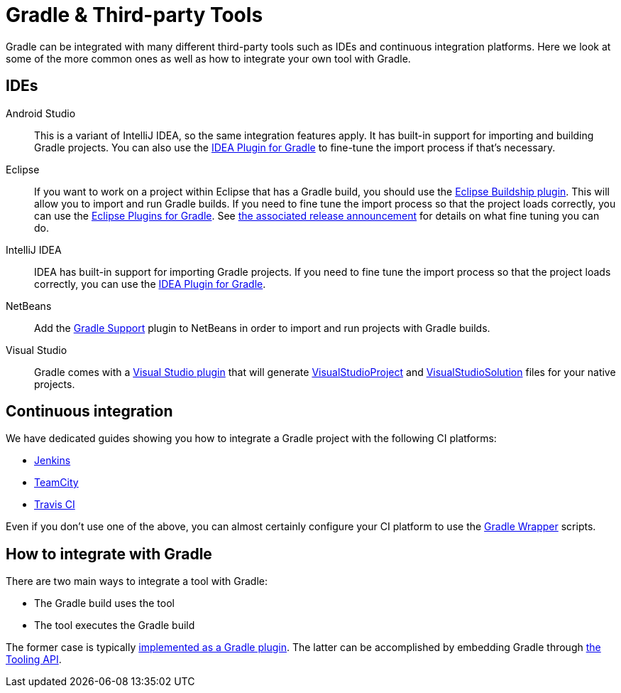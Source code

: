 // Copyright 2018 the original author or authors.
//
// Licensed under the Apache License, Version 2.0 (the "License");
// you may not use this file except in compliance with the License.
// You may obtain a copy of the License at
//
//      http://www.apache.org/licenses/LICENSE-2.0
//
// Unless required by applicable law or agreed to in writing, software
// distributed under the License is distributed on an "AS IS" BASIS,
// WITHOUT WARRANTIES OR CONDITIONS OF ANY KIND, either express or implied.
// See the License for the specific language governing permissions and
// limitations under the License.

[[third_party_integration]]
= Gradle & Third-party Tools

Gradle can be integrated with many different third-party tools such as IDEs and continuous integration platforms. Here we look at some of the more common ones as well as how to integrate your own tool with Gradle.

== IDEs

Android Studio::
This is a variant of IntelliJ IDEA, so the same integration features apply. It has built-in support for importing and building Gradle projects. You can also use the <<idea_plugin.adoc#,IDEA Plugin for Gradle>> to fine-tune the import process if that's necessary.

Eclipse::
If you want to work on a project within Eclipse that has a Gradle build, you should use the https://projects.eclipse.org/projects/tools.buildship[Eclipse Buildship plugin]. This will allow you to import and run Gradle builds. If you need to fine tune the import process so that the project loads correctly, you can use the <<eclipse_plugin.adoc#,Eclipse Plugins for Gradle>>. See https://discuss.gradle.org/t/buildship-1-0-18-is-now-available/19012[the associated release announcement] for details on what fine tuning you can do.

IntelliJ IDEA::
IDEA has built-in support for importing Gradle projects. If you need to fine tune the import process so that the project loads correctly, you can use the <<idea_plugin.adoc#,IDEA Plugin for Gradle>>.

NetBeans::
Add the http://plugins.netbeans.org/plugin/44510/gradle-support[Gradle Support] plugin to NetBeans in order to import and run projects with Gradle builds.

Visual Studio::
Gradle comes with a <<native_software.adoc#native_binaries:visual_studio,Visual Studio plugin>> that will generate link:{groovyDslPath}/org.gradle.ide.visualstudio.VisualStudioProject.html[VisualStudioProject] and link:{groovyDslPath}/org.gradle.ide.visualstudio.VisualStudioSolution.html[VisualStudioSolution] files for your native projects.

== Continuous integration

We have dedicated guides showing you how to integrate a Gradle project with the following CI platforms:

 * https://guides.gradle.org/executing-gradle-builds-on-jenkins[Jenkins]
 * https://guides.gradle.org/executing-gradle-builds-on-teamcity[TeamCity]
 * https://guides.gradle.org/executing-gradle-builds-on-travisci[Travis CI]

Even if you don't use one of the above, you can almost certainly configure your CI platform to use the <<gradle_wrapper.adoc#,Gradle Wrapper>> scripts.

== How to integrate with Gradle

There are two main ways to integrate a tool with Gradle:

 * The Gradle build uses the tool
 * The tool executes the Gradle build

The former case is typically <<custom_plugins.adoc#,implemented as a Gradle plugin>>. The latter can be accomplished by embedding Gradle through <<embedding.adoc#,the Tooling API>>.
